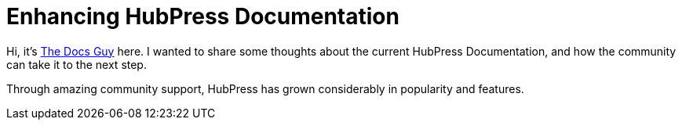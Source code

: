 = Enhancing HubPress Documentation

:published_at: 2015-03-23
:hp-tags: team, presentation
:url-jared-github: http://github.com/jaredmorgs/
:url-jared-hubpress: http://jaredmorgs.github.io/
:url-jared-youtube: https://youtu.be/KoaGU91qJv8
:url-jared-photo: https://cloud.githubusercontent.com/assets/2006548/6719598/f3cd999e-cdbb-11e4-94fc-b7aed239452c.jpg
:url-readme: https://github.com/HubPress/hubpress.io/blob/master/README.adoc

Hi, it's {url-jared-github}[The Docs Guy] here. I wanted to share some thoughts about the current HubPress Documentation, and how the community can take it to the next step.

Through amazing community support, HubPress has grown considerably in popularity and features.